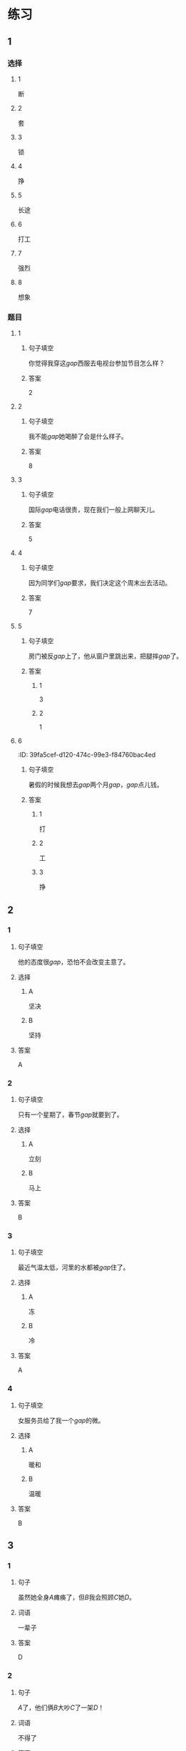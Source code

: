 * 练习

** 1
:PROPERTIES:
:ID: 6b84e3b6-3f6f-435e-8b2c-87985a0bd782
:END:
*** 选择
**** 1
断
**** 2
套
**** 3
锁
**** 4
挣
**** 5
长途
**** 6
打工
**** 7
强烈
**** 8
想象
*** 题目
**** 1
***** 句子填空
你觉得我穿这[[gap]]西服去电视台参加节目怎么样？
***** 答案
2
**** 2
***** 句子填空
我不能[[gap]]她喝醉了会是什么样子。
***** 答案
8
**** 3
***** 句子填空
国际[[gap]]电话很贵，现在我们一般上网聊天儿。
***** 答案
5
**** 4
***** 句子填空
因为同学们[[gap]]要求，我们决定这个周末出去活动。
***** 答案
7
**** 5
***** 句子填空
房门被反[[gap]]上了，他从窗户里跳出来，把腿摔[[gap]]了。
***** 答案
****** 1
3
****** 2
1
**** 6
:PROPER!TIES:
:ID: 39fa5cef-d120-474c-99e3-f84760bac4ed
:END:
***** 句子填空
暑假的时候我想去[[gap]]两个月[[gap]]，[[gap]]点儿钱。
***** 答案
****** 1
打
****** 2
工
****** 3
挣
** 2
*** 1
:PROPERTIES:
:ID: 712c0137-f900-456e-adec-88bdcfe0e424
:END:
**** 句子填空
他的态度很[[gap]]，恐怕不会改变主意了。
**** 选择
***** A
坚决
***** B
坚持
**** 答案
A
*** 2
:PROPERTIES:
:ID: 353b2b5f-ca5b-4af3-8114-76992b082faa
:END:
**** 句子填空
只有一个星期了，春节[[gap]]就要到了。
**** 选择
***** A
立刻
***** B
马上
**** 答案
B
*** 3
:PROPERTIES:
:ID: f0a224f2-32e3-453c-a047-262e276fd762
:END:
**** 句子填空
最近气温太低，河里的水都被[[gap]]住了。
**** 选择
***** A
冻
***** B
冷
**** 答案
A
*** 4
:PROPERTIES:
:ID: 19205594-cc5c-4c77-8885-a15df19720b5
:END:
**** 句子填空
女服务员给了我一个[[gap]]的微。
**** 选择
***** A
暖和
***** B
温暖
**** 答案
B
** 3
:PROPERTIES:
:NOTETYPE: 4f66e183-906c-4e83-a877-1d9a4ba39b65
:END:
*** 1
**** 句子
虽然她全身[[A]]瘫痪了，但[[B]]我会照顾[[C]]她[[D]]。
**** 词语
一辈子
**** 答案
D
*** 2
**** 句子
[[A]]了，他们俩[[B]]大吵[[C]]了一架[[D]]！
**** 词语
不得了
**** 答案
A
*** 3
**** 句子
他[[A]]病了，[[B]]老师和同学们[[C]]把他[[D]]送进了医院。
**** 词语
立刻
**** 答案
C
*** 4
**** 句子
[[A]]花园里[[B]]飘来[[C]]花[[D]]香。
**** 词语
一阵
**** 答案
C
** 4

*** 第一行

**** 内容提示

父母的习惯

**** 重点词语

一辈子
以来
坚决

**** 课文复述



*** 第二行

**** 内容提示

夫妻的新房

**** 重点词语

打工
装修
不得了
醉
强烈

**** 课文复述



*** 第三行

**** 内容提示

去打工之前

**** 重点词语

锁
临
悄悄
被子

**** 课文复述



*** 第四行

**** 内容提示

去打工之后

**** 重点词语

长途
想象
亮
微笑
温暖
立刻
流泪

**** 课文复述



* 扩展
** 词语
*** 1
**** 话题
亲属称谓
**** 词语
***** 1
外公
***** 2
姥姥
***** 3
姑姑
***** 4
舅舅
***** 5
老婆
***** 6
太太
***** 7
兄弟
*** 2
**** 话题
交往1
**** 词语
***** 1
小气
***** 2
周到
***** 3
坦率
** 题目
*** 1
**** 句子
妈妈说她哥哥明天会从老家来，我还从来没见过这个[[gap]]呢。
**** 答案
***** 组
1
***** 词语
4
*** 2
**** 句子
[[gap]]地说，我觉得你不应该这么做。
**** 答案
***** 组
2
***** 词语
3
*** 3
**** 句子
你怎么这么[[gap]]啊？好朋友借点儿钱都不愿意。
**** 答案
***** 组
2
***** 词语
1
*** 4
**** 句子
这次来北京参加会议，你们照顾得非常[[gap]]，非常感谢！
**** 答案
***** 组
2
***** 词语
2
* 注释
** （三）词语辨析
*** 悄悄——偷偷
**** 做一做
***** 1
****** 句子
晚饭前姑姑就一个人[[gap]]地走了。
****** 答案
******* 1
******** 悄悄
1
******** 偷偷
1
***** 2
****** 句子
考试已经开始了，他才[[gap]]走进来。
****** 答案
******* 1
******** 悄悄
1
******** 偷偷
0
***** 3
****** 句子
孩子睡着了，爸爸在妈妈耳边[[gap]]说了几句话。
****** 答案
******* 1
******** 悄悄
1
******** 偷偷
0
***** 4
****** 句子
别人都不知道，她只是[[gap]]地把这件事告诉了我。
****** 答案
******* 1
******** 悄悄
0
******** 偷偷
1
